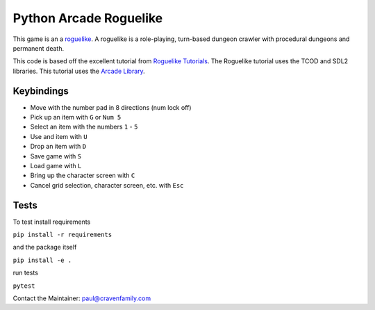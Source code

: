 Python Arcade Roguelike
=======================

.. image:: doc/screenshot.png
   :width: 50%

This game is an a `roguelike`_. A roguelike is a role-playing, turn-based dungeon crawler
with procedural dungeons and permanent death.

This code is based off the excellent tutorial from `Roguelike Tutorials`_. The Roguelike
tutorial uses the TCOD and SDL2 libraries. This tutorial uses the `Arcade Library`_.

.. _Arcade library: https://arcade.academy
.. _Roguelike Tutorials: http://rogueliketutorials.com/
.. _roguelike: https://en.wikipedia.org/wiki/Roguelike

Keybindings
-----------

* Move with the number pad in 8 directions (num lock off)
* Pick up an item with ``G`` or ``Num 5``
* Select an item with the numbers ``1`` - ``5``
* Use and item with ``U``
* Drop an item with ``D``
* Save game with ``S``
* Load game with ``L``
* Bring up the character screen with ``C``
* Cancel grid selection, character screen, etc. with ``Esc``

Tests
-----

To test install requirements

``pip install -r requirements``

and the package itself

``pip install -e .``

run tests

``pytest``


Contact the Maintainer: paul@cravenfamily.com
